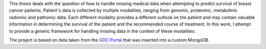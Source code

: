 This thesis deals with the question of how to handle missing medical data when attempting to predict survival of breast cancer patients.
Patient's data is collected by multiple modalities, ranging from genomic, proteomic, metabolmic radiomic and pathomic data. Each different modality provides a different outlook on the patient and may contain valuable information in determining the survival of the patient and the recommended course of treatment. In this work, I attempt to provide a generic framework for handling missing data in the context of these modalities.

The project is based on data taken from the `GDC Portal <https://portal.gdc.cancer.gov/exploration?facetTab=cases&filters=%7B%22op%22%3A%22and%22%2C%22content%22%3A%5B%7B%22op%22%3A%22in%22%2C%22content%22%3A%7B%22field%22%3A%22cases.project.program.name%22%2C%22value%22%3A%5B%22TCGA%22%5D%7D%7D%2C%7B%22op%22%3A%22in%22%2C%22content%22%3A%7B%22field%22%3A%22cases.project.project_id%22%2C%22value%22%3A%5B%22TCGA-BRCA%22%5D%7D%7D%5D%7D>`_ that was inserted into a custom MongoDB.


